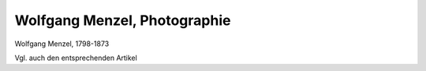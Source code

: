 Wolfgang Menzel, Photographie
=============================

.. image:: FMenzel2-small.jpg
   :alt:

Wolfgang Menzel, 1798-1873

.. rst-class:: source

  (Photographie aus späteren Jahren von E. Hader. Albuminabzug von Sophus Williams, Berlin.)

Vgl. auch den entsprechenden Artikel
